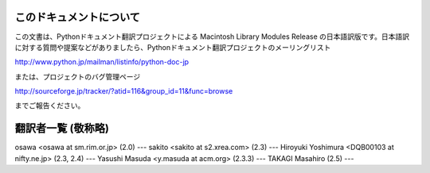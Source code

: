
このドキュメントについて
========================

この文書は、Pythonドキュメント翻訳プロジェクトによる Macintosh Library Modules Release
の日本語訳版です。日本語訳に対する質問や提案などがありましたら、Pythonドキュメント翻訳プロジェクトのメーリングリスト

`<http://www.python.jp/mailman/listinfo/python-doc-jp>`_

または、プロジェクトのバグ管理ページ

`<http://sourceforge.jp/tracker/?atid=116&group_id=11&func=browse>`_

までご報告ください。


翻訳者一覧 (敬称略)
===================

osawa <osawa at sm.rim.or.jp> (2.0) ---  sakito <sakito at s2.xrea.com> (2.3)
---  Hiroyuki Yoshimura <DQB00103 at nifty.ne.jp> (2.3, 2.4) ---  Yasushi Masuda
<y.masuda at acm.org> (2.3.3) ---  TAKAGI Masahiro (2.5) ---


